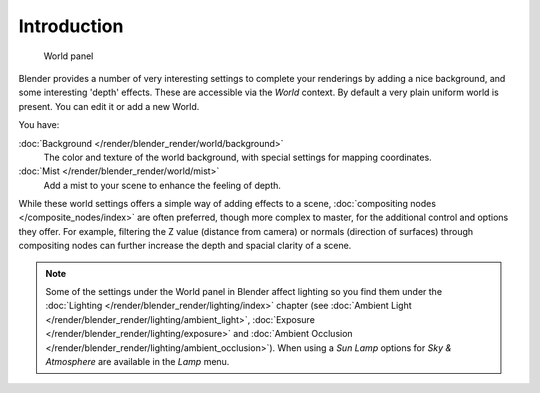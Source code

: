 
..    TODO/Review: {{review|partial=X|text=
      missing some words on options that are explain in lighting and no explanation about Gather}} .


************
Introduction
************

.. figure:: /images/World-WorldPanel.jpg

   World panel


Blender provides a number of very interesting settings to complete your renderings by adding a
nice background, and some interesting 'depth' effects.
These are accessible via the *World* context.
By default a very plain uniform world is present. You can edit it or add a new World.

You have:

:doc:`Background </render/blender_render/world/background>`
   The color and texture of the world background, with special settings for mapping coordinates.

:doc:`Mist </render/blender_render/world/mist>`
   Add a mist to your scene to enhance the feeling of depth.

While these world settings offers a simple way of adding effects to a scene,
:doc:`compositing nodes </composite_nodes/index>` are often preferred, though more complex to master,
for the additional control and options they offer.
For example, filtering the Z value (distance from camera) or normals (direction of surfaces)
through compositing nodes can further increase the depth and spacial clarity of a scene.


.. note::
   Some of the settings under the World panel in Blender affect lighting so you find them under the
   :doc:`Lighting </render/blender_render/lighting/index>` chapter
   (see :doc:`Ambient Light </render/blender_render/lighting/ambient_light>`,
   :doc:`Exposure </render/blender_render/lighting/exposure>` and
   :doc:`Ambient Occlusion </render/blender_render/lighting/ambient_occlusion>`).
   When using a *Sun Lamp* options for *Sky & Atmosphere*
   are available in the *Lamp* menu.


